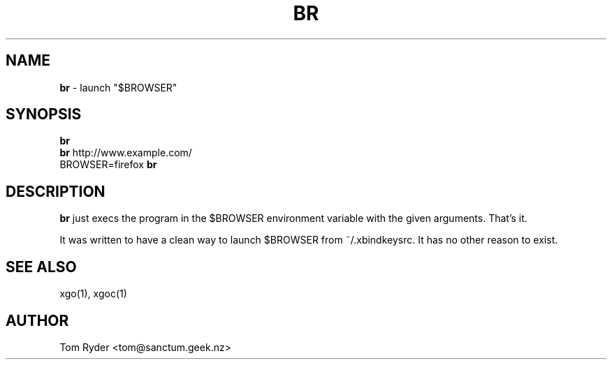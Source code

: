 .TH BR 1 "August 2016" "Manual page for br"
.SH NAME
.B br
\- launch "$BROWSER"
.SH SYNOPSIS
.B br
.br
.B br
http://www.example.com/
.br
BROWSER=firefox
.B br
.SH DESCRIPTION
.B br
just execs the program in the $BROWSER environment variable with the given
arguments. That's it.
.P
It was written to have a clean way to launch $BROWSER from ~/.xbindkeysrc. It
has no other reason to exist.
.SH SEE ALSO
xgo(1), xgoc(1)
.SH AUTHOR
Tom Ryder <tom@sanctum.geek.nz>
